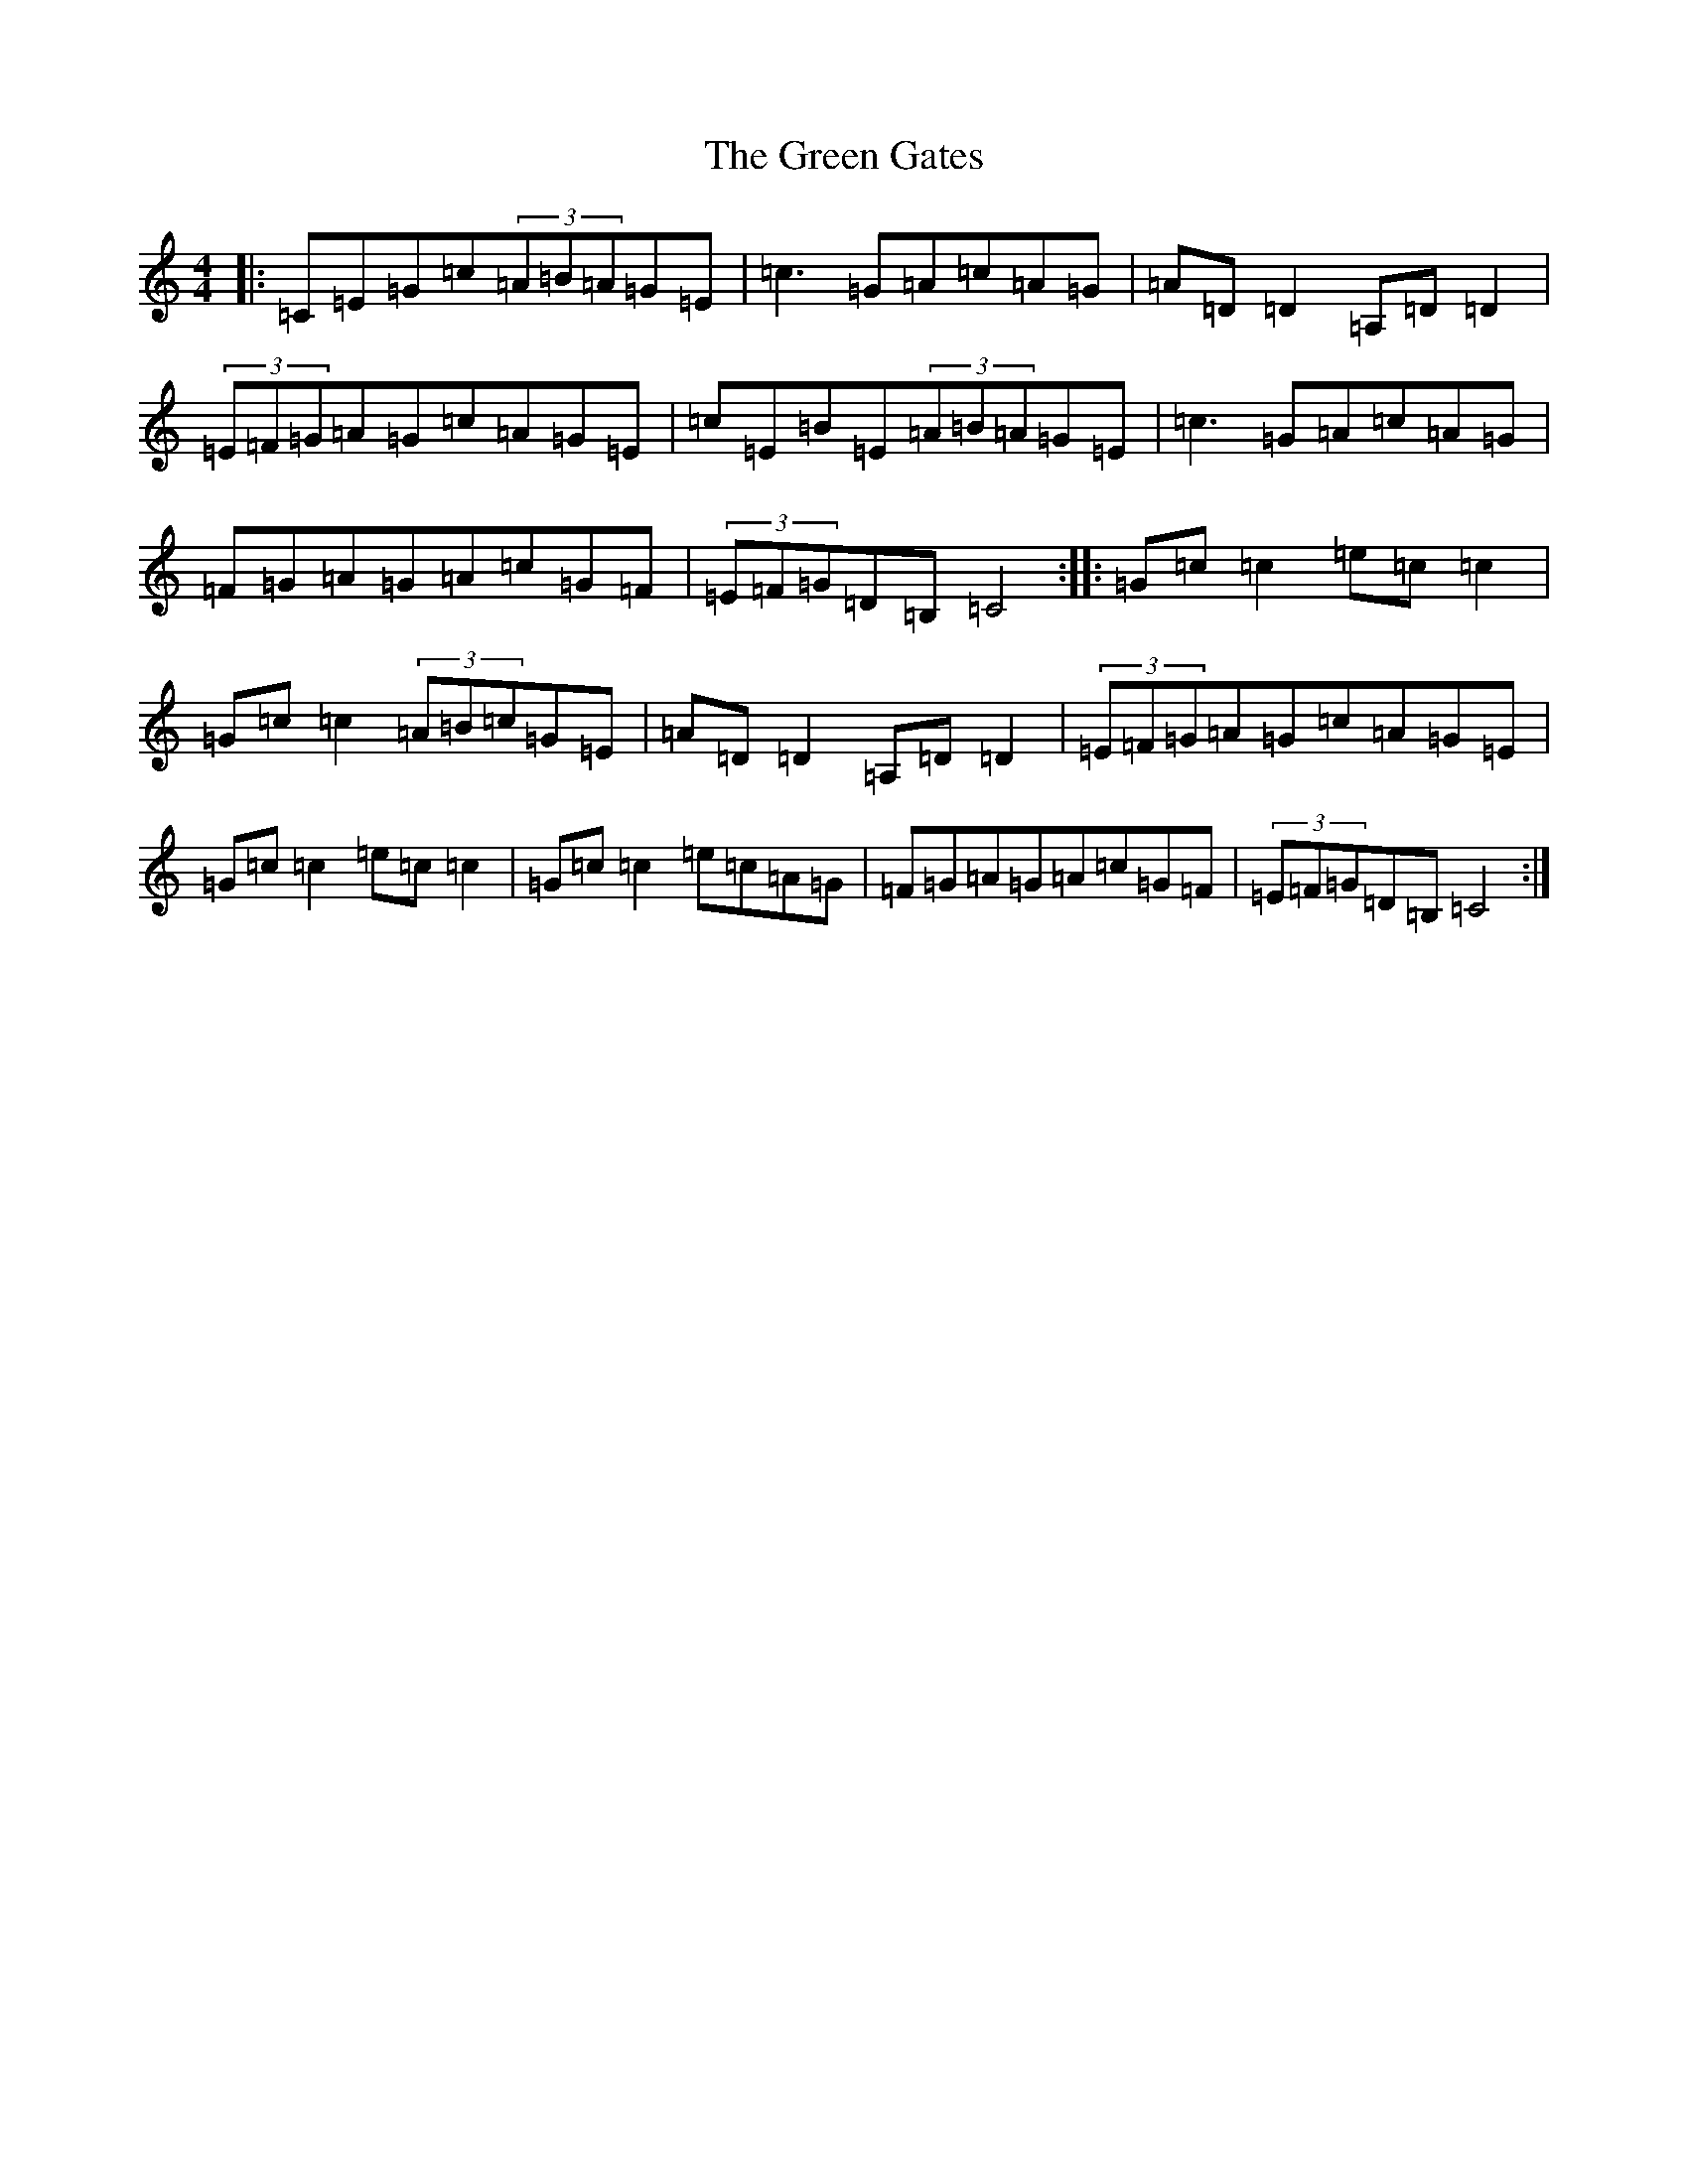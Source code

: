 X: 8385
T: Green Gates, The
S: https://thesession.org/tunes/1722#setting15147
R: reel
M:4/4
L:1/8
K: C Major
|:=C=E=G=c(3=A=B=A=G=E|=c3=G=A=c=A=G|=A=D=D2=A,=D=D2|(3=E=F=G=A=G=c=A=G=E|=c=E=B=E(3=A=B=A=G=E|=c3=G=A=c=A=G|=F=G=A=G=A=c=G=F|(3=E=F=G=D=B,=C4:||:=G=c=c2=e=c=c2|=G=c=c2(3=A=B=c=G=E|=A=D=D2=A,=D=D2|(3=E=F=G=A=G=c=A=G=E|=G=c=c2=e=c=c2|=G=c=c2=e=c=A=G|=F=G=A=G=A=c=G=F|(3=E=F=G=D=B,=C4:|